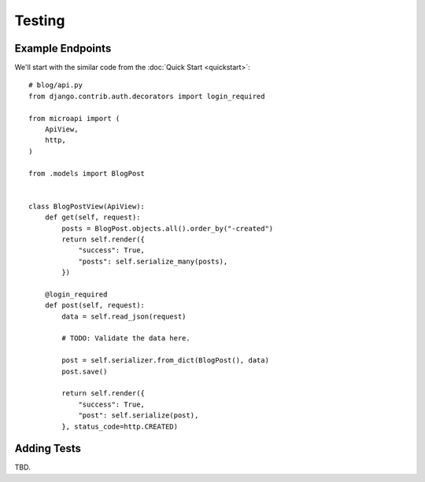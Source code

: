 Testing
=======


Example Endpoints
-----------------

We'll start with the similar code from the :doc:`Quick Start <quickstart>`::

    # blog/api.py
    from django.contrib.auth.decorators import login_required

    from microapi import (
        ApiView,
        http,
    )

    from .models import BlogPost


    class BlogPostView(ApiView):
        def get(self, request):
            posts = BlogPost.objects.all().order_by("-created")
            return self.render({
                "success": True,
                "posts": self.serialize_many(posts),
            })

        @login_required
        def post(self, request):
            data = self.read_json(request)

            # TODO: Validate the data here.

            post = self.serializer.from_dict(BlogPost(), data)
            post.save()

            return self.render({
                "success": True,
                "post": self.serialize(post),
            }, status_code=http.CREATED)


Adding Tests
------------

TBD.
